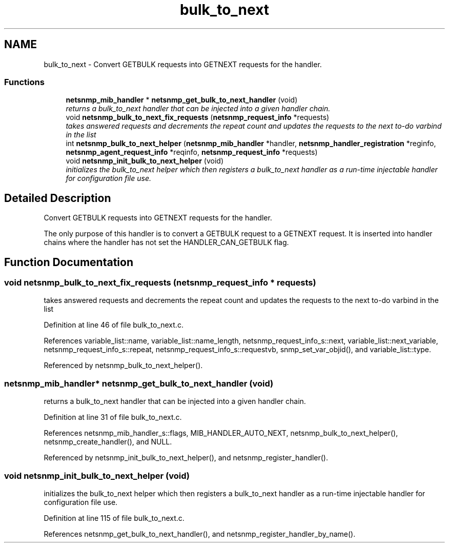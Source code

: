.TH "bulk_to_next" 3 "23 Jun 2006" "Version 5.2.3.pre3" "net-snmp" \" -*- nroff -*-
.ad l
.nh
.SH NAME
bulk_to_next \- Convert GETBULK requests into GETNEXT requests for the handler.  

.PP
.SS "Functions"

.in +1c
.ti -1c
.RI "\fBnetsnmp_mib_handler\fP * \fBnetsnmp_get_bulk_to_next_handler\fP (void)"
.br
.RI "\fIreturns a bulk_to_next handler that can be injected into a given handler chain. \fP"
.ti -1c
.RI "void \fBnetsnmp_bulk_to_next_fix_requests\fP (\fBnetsnmp_request_info\fP *requests)"
.br
.RI "\fItakes answered requests and decrements the repeat count and updates the requests to the next to-do varbind in the list \fP"
.ti -1c
.RI "int \fBnetsnmp_bulk_to_next_helper\fP (\fBnetsnmp_mib_handler\fP *handler, \fBnetsnmp_handler_registration\fP *reginfo, \fBnetsnmp_agent_request_info\fP *reqinfo, \fBnetsnmp_request_info\fP *requests)"
.br
.ti -1c
.RI "void \fBnetsnmp_init_bulk_to_next_helper\fP (void)"
.br
.RI "\fIinitializes the bulk_to_next helper which then registers a bulk_to_next handler as a run-time injectable handler for configuration file use. \fP"
.in -1c
.SH "Detailed Description"
.PP 
Convert GETBULK requests into GETNEXT requests for the handler. 
.PP
The only purpose of this handler is to convert a GETBULK request to a GETNEXT request. It is inserted into handler chains where the handler has not set the HANDLER_CAN_GETBULK flag. 
.SH "Function Documentation"
.PP 
.SS "void netsnmp_bulk_to_next_fix_requests (\fBnetsnmp_request_info\fP * requests)"
.PP
takes answered requests and decrements the repeat count and updates the requests to the next to-do varbind in the list 
.PP
Definition at line 46 of file bulk_to_next.c.
.PP
References variable_list::name, variable_list::name_length, netsnmp_request_info_s::next, variable_list::next_variable, netsnmp_request_info_s::repeat, netsnmp_request_info_s::requestvb, snmp_set_var_objid(), and variable_list::type.
.PP
Referenced by netsnmp_bulk_to_next_helper().
.SS "\fBnetsnmp_mib_handler\fP* netsnmp_get_bulk_to_next_handler (void)"
.PP
returns a bulk_to_next handler that can be injected into a given handler chain. 
.PP
Definition at line 31 of file bulk_to_next.c.
.PP
References netsnmp_mib_handler_s::flags, MIB_HANDLER_AUTO_NEXT, netsnmp_bulk_to_next_helper(), netsnmp_create_handler(), and NULL.
.PP
Referenced by netsnmp_init_bulk_to_next_helper(), and netsnmp_register_handler().
.SS "void netsnmp_init_bulk_to_next_helper (void)"
.PP
initializes the bulk_to_next helper which then registers a bulk_to_next handler as a run-time injectable handler for configuration file use. 
.PP
Definition at line 115 of file bulk_to_next.c.
.PP
References netsnmp_get_bulk_to_next_handler(), and netsnmp_register_handler_by_name().
